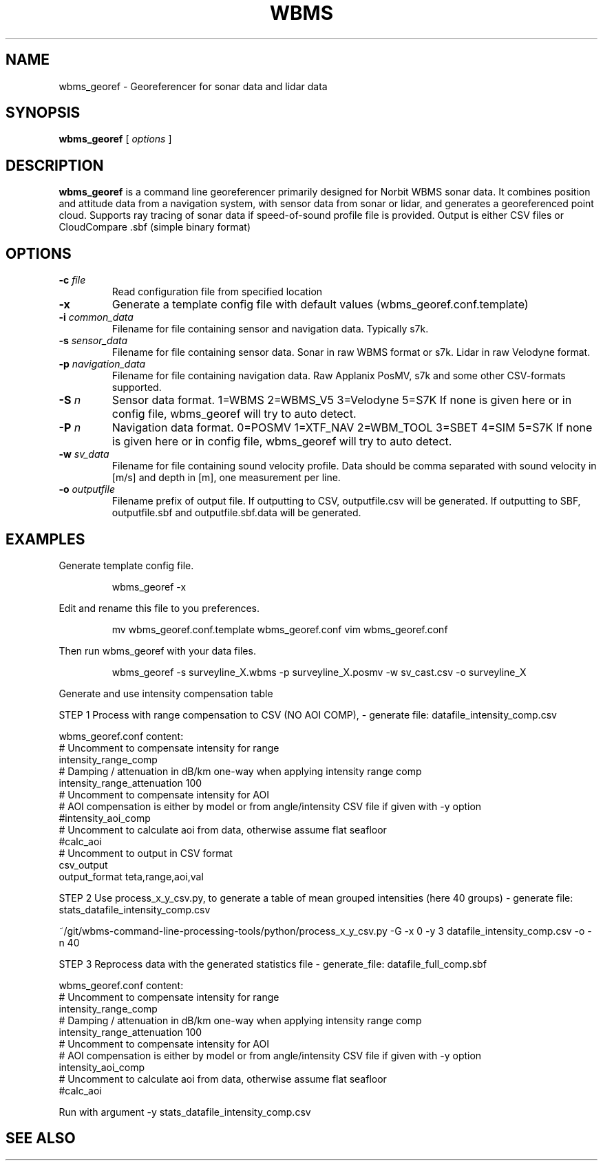 .TH WBMS GEOREF 1

.SH NAME
wbms_georef \- Georeferencer for sonar data and lidar data


.SH SYNOPSIS
.B wbms_georef 
[ \fIoptions\fR ]
.P


.SH DESCRIPTION
\fBwbms_georef\fR  is a command line georeferencer primarily designed for Norbit WBMS sonar data.   
It combines position and attitude data from a navigation system, with sensor data from sonar or lidar, and generates a georeferenced point cloud.
Supports ray tracing of sonar data if speed-of-sound profile file is provided.
Output is either CSV files or CloudCompare .sbf (simple binary format)


.SH OPTIONS
.TP
.BI "-c " "file"
Read configuration file from specified location

.TP
.BI "-x "
Generate a template config file with default values (wbms_georef.conf.template)

.TP
.BI "-i " "common_data"
Filename for file containing sensor and navigation data. Typically s7k. 

.TP
.BI "-s " "sensor_data"
Filename for file containing sensor data. Sonar in raw WBMS format or s7k. Lidar in raw Velodyne format.

.TP
.BI "-p " "navigation_data"
Filename for file containing navigation data. Raw Applanix PosMV, s7k and some other CSV-formats supported.

.TP
.BI "-S " "n"
Sensor data format. 1=WBMS 2=WBMS_V5 3=Velodyne 5=S7K
If none is given here or in config file, wbms_georef will try to auto detect.

.TP
.BI "-P " "n"
Navigation data format. 0=POSMV 1=XTF_NAV 2=WBM_TOOL 3=SBET 4=SIM 5=S7K
If none is given here or in config file, wbms_georef will try to auto detect.

.TP
.BI "-w " "sv_data"
Filename for file containing sound velocity profile.
Data should be comma separated with sound velocity in [m/s] and depth in [m], one measurement per line.

.TP
.BI "-o " "outputfile"
Filename prefix of output file.
If outputting to CSV, outputfile.csv will be generated.
If outputting to SBF, outputfile.sbf and outputfile.sbf.data will be generated.


.SH EXAMPLES
Generate template config file.
.RS
.P
wbms_georef -x
.RE
.P

Edit and rename this file to you preferences.
.RS
.P
mv wbms_georef.conf.template wbms_georef.conf
vim wbms_georef.conf
.RE
.P

Then run wbms_georef with your data files.
.RS
.P
wbms_georef -s surveyline_X.wbms -p surveyline_X.posmv -w sv_cast.csv -o surveyline_X
.RE
.P


Generate and use intensity compensation table

STEP 1  Process with range compensation to CSV (NO AOI COMP),
- generate file:  datafile_intensity_comp.csv

  wbms_georef.conf content:
    # Uncomment to compensate intensity for range
    intensity_range_comp
    # Damping / attenuation in dB/km one-way when applying intensity range comp
    intensity_range_attenuation  100
    # Uncomment to compensate intensity for AOI
    # AOI compensation is either by model or from angle/intensity CSV file if given with -y option
    #intensity_aoi_comp
    # Uncomment to calculate aoi from data, otherwise assume flat seafloor
    #calc_aoi
    # Uncomment to output in CSV format
    csv_output
    output_format teta,range,aoi,val


STEP 2   Use process_x_y_csv.py, to generate a table of mean grouped intensities (here 40 groups)
- generate file:  stats_datafile_intensity_comp.csv

    ~/git/wbms-command-line-processing-tools/python/process_x_y_csv.py -G -x 0 -y 3 datafile_intensity_comp.csv -o -n 40



STEP 3 Reprocess data with the generated statistics file
- generate_file: datafile_full_comp.sbf

  wbms_georef.conf content:
    # Uncomment to compensate intensity for range
    intensity_range_comp
    # Damping / attenuation in dB/km one-way when applying intensity range comp
    intensity_range_attenuation  100
    # Uncomment to compensate intensity for AOI
    # AOI compensation is either by model or from angle/intensity CSV file if given with -y option
    intensity_aoi_comp
    # Uncomment to calculate aoi from data, otherwise assume flat seafloor
    #calc_aoi

    Run with argument -y stats_datafile_intensity_comp.csv


.SH SEE ALSO

